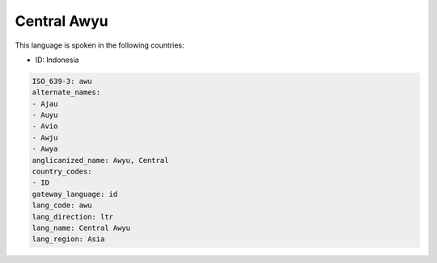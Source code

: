 .. _awu:

Central Awyu
============

This language is spoken in the following countries:

* ID: Indonesia

.. code-block:: yaml

    ISO_639-3: awu
    alternate_names:
    - Ajau
    - Auyu
    - Avio
    - Awju
    - Awya
    anglicanized_name: Awyu, Central
    country_codes:
    - ID
    gateway_language: id
    lang_code: awu
    lang_direction: ltr
    lang_name: Central Awyu
    lang_region: Asia
    
